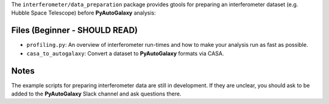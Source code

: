 The ``interferometer/data_preparation`` package provides gtools for preparing an interferometer 
dataset (e.g. Hubble Space Telescope) before **PyAutoGalaxy** analysis:

Files (Beginner - SHOULD READ)
------------------------------

- ``profiling.py``: An overview of interferometer run-times and how to make your analysis run as fast as possible.
- ``casa_to_autogalaxy``: Convert a dataset to **PyAutoGalaxy** formats via CASA.

Notes
-----

The example scripts for preparing interferometer data are still in development. If they are unclear, you should
ask to be added to the **PyAutoGalaxy** Slack channel and ask questions there.